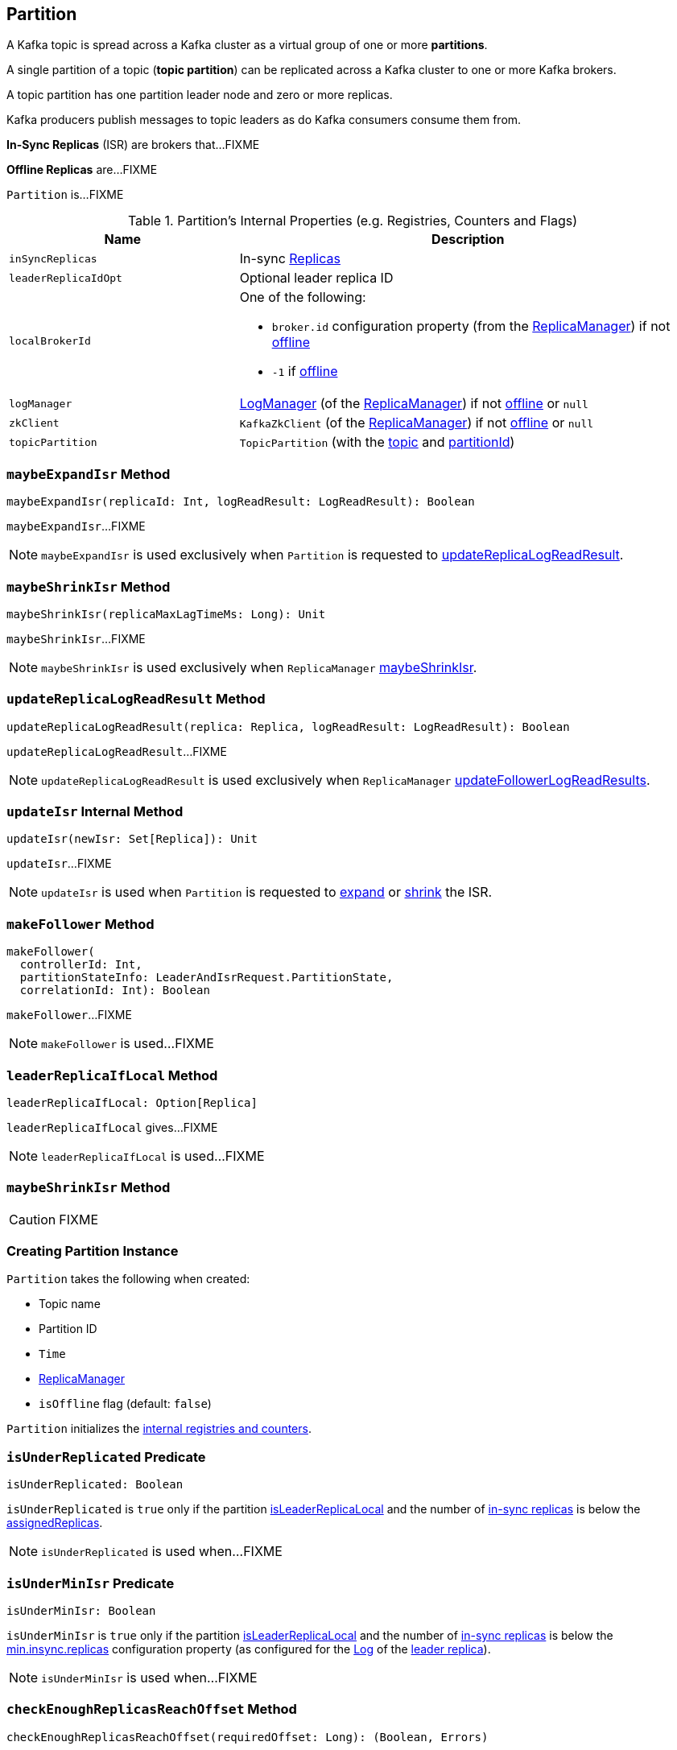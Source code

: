 == [[Partition]] Partition

A Kafka topic is spread across a Kafka cluster as a virtual group of one or more *partitions*.

A single partition of a topic (*topic partition*) can be replicated across a Kafka cluster to one or more Kafka brokers.

A topic partition has one partition leader node and zero or more replicas.

Kafka producers publish messages to topic leaders as do Kafka consumers consume them from.

*In-Sync Replicas* (ISR) are brokers that...FIXME

*Offline Replicas* are...FIXME

`Partition` is...FIXME

[[internal-registries]]
.Partition's Internal Properties (e.g. Registries, Counters and Flags)
[cols="1m,2",options="header",width="100%"]
|===
| Name
| Description

| inSyncReplicas
| [[inSyncReplicas]] In-sync <<kafka-cluster-Replica.adoc#, Replicas>>

| leaderReplicaIdOpt
| [[leaderReplicaIdOpt]] Optional leader replica ID

| localBrokerId
a| [[localBrokerId]] One of the following:

* `broker.id` configuration property (from the <<replicaManager, ReplicaManager>>) if not <<isOffline, offline>>

* `-1` if <<isOffline, offline>>

| logManager
a| [[logManager]] <<kafka-LogManager.adoc#, LogManager>> (of the <<replicaManager, ReplicaManager>>) if not <<isOffline, offline>> or `null`

| zkClient
a| [[zkClient]] `KafkaZkClient` (of the <<replicaManager, ReplicaManager>>) if not <<isOffline, offline>> or `null`

| topicPartition
| [[topicPartition]] `TopicPartition` (with the <<topic, topic>> and <<partitionId, partitionId>>)
|===

=== [[maybeExpandIsr]] `maybeExpandIsr` Method

[source, scala]
----
maybeExpandIsr(replicaId: Int, logReadResult: LogReadResult): Boolean
----

`maybeExpandIsr`...FIXME

NOTE: `maybeExpandIsr` is used exclusively when `Partition` is requested to <<updateReplicaLogReadResult, updateReplicaLogReadResult>>.

=== [[maybeShrinkIsr]] `maybeShrinkIsr` Method

[source, scala]
----
maybeShrinkIsr(replicaMaxLagTimeMs: Long): Unit
----

`maybeShrinkIsr`...FIXME

NOTE: `maybeShrinkIsr` is used exclusively when `ReplicaManager` link:kafka-server-ReplicaManager.adoc#maybeShrinkIsr[maybeShrinkIsr].

=== [[updateReplicaLogReadResult]] `updateReplicaLogReadResult` Method

[source, scala]
----
updateReplicaLogReadResult(replica: Replica, logReadResult: LogReadResult): Boolean
----

`updateReplicaLogReadResult`...FIXME

NOTE: `updateReplicaLogReadResult` is used exclusively when `ReplicaManager` link:kafka-server-ReplicaManager.adoc#updateFollowerLogReadResults[updateFollowerLogReadResults].

=== [[updateIsr]] `updateIsr` Internal Method

[source, scala]
----
updateIsr(newIsr: Set[Replica]): Unit
----

`updateIsr`...FIXME

NOTE: `updateIsr` is used when `Partition` is requested to <<maybeExpandIsr, expand>> or <<maybeShrinkIsr, shrink>> the ISR.

=== [[makeFollower]] `makeFollower` Method

[source, scala]
----
makeFollower(
  controllerId: Int,
  partitionStateInfo: LeaderAndIsrRequest.PartitionState,
  correlationId: Int): Boolean
----

`makeFollower`...FIXME

NOTE: `makeFollower` is used...FIXME

=== [[leaderReplicaIfLocal]] `leaderReplicaIfLocal` Method

[source, scala]
----
leaderReplicaIfLocal: Option[Replica]
----

`leaderReplicaIfLocal` gives...FIXME

NOTE: `leaderReplicaIfLocal` is used...FIXME

=== [[maybeShrinkIsr]] `maybeShrinkIsr` Method

CAUTION: FIXME

=== [[creating-instance]] Creating Partition Instance

`Partition` takes the following when created:

* [[topic]] Topic name
* [[partitionId]] Partition ID
* [[time]] `Time`
* [[replicaManager]] <<kafka-server-ReplicaManager.adoc#, ReplicaManager>>
* [[isOffline]] `isOffline` flag (default: `false`)

`Partition` initializes the <<internal-registries, internal registries and counters>>.

=== [[isUnderReplicated]] `isUnderReplicated` Predicate

[source, scala]
----
isUnderReplicated: Boolean
----

`isUnderReplicated` is `true` only if the partition <<isLeaderReplicaLocal, isLeaderReplicaLocal>> and the number of <<inSyncReplicas, in-sync replicas>> is below the <<assignedReplicas, assignedReplicas>>.

NOTE: `isUnderReplicated` is used when...FIXME

=== [[isUnderMinIsr]] `isUnderMinIsr` Predicate

[source, scala]
----
isUnderMinIsr: Boolean
----

`isUnderMinIsr` is `true` only if the partition <<isLeaderReplicaLocal, isLeaderReplicaLocal>> and the number of <<inSyncReplicas, in-sync replicas>> is below the <<kafka-properties.adoc#min.insync.replicas, min.insync.replicas>> configuration property (as configured for the <<kafka-Log.adoc#, Log>> of the <<leaderReplica, leader replica>>).

NOTE: `isUnderMinIsr` is used when...FIXME

=== [[checkEnoughReplicasReachOffset]] `checkEnoughReplicasReachOffset` Method

[source, scala]
----
checkEnoughReplicasReachOffset(requiredOffset: Long): (Boolean, Errors)
----

`checkEnoughReplicasReachOffset`...FIXME

NOTE: `checkEnoughReplicasReachOffset` is used when...FIXME

=== [[makeLeader]] `makeLeader` Method

[source, scala]
----
makeLeader(
  controllerId: Int,
  partitionStateInfo: LeaderAndIsrRequest.PartitionState,
  correlationId: Int): Boolean
----

`makeLeader`...FIXME

NOTE: `makeLeader` is used exclusively when `ReplicaManager` is requested to <<kafka-server-ReplicaManager.adoc#makeLeaders, makeLeaders>>.
